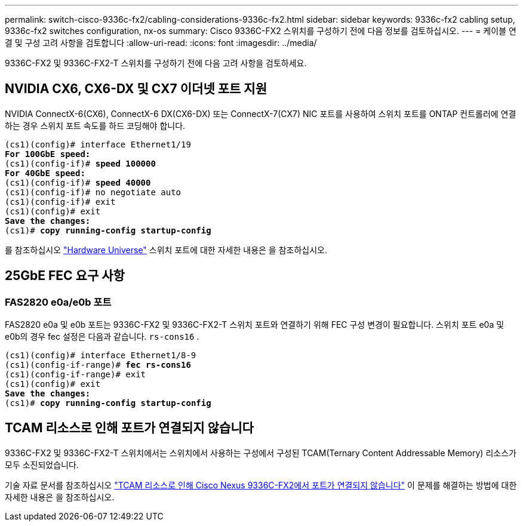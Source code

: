 ---
permalink: switch-cisco-9336c-fx2/cabling-considerations-9336c-fx2.html 
sidebar: sidebar 
keywords: 9336c-fx2 cabling setup, 9336c-fx2 switches configuration, nx-os 
summary: Cisco 9336C-FX2 스위치를 구성하기 전에 다음 정보를 검토하십시오. 
---
= 케이블 연결 및 구성 고려 사항을 검토합니다
:allow-uri-read: 
:icons: font
:imagesdir: ../media/


[role="lead"]
9336C-FX2 및 9336C-FX2-T 스위치를 구성하기 전에 다음 고려 사항을 검토하세요.



== NVIDIA CX6, CX6-DX 및 CX7 이더넷 포트 지원

NVIDIA ConnectX-6(CX6), ConnectX-6 DX(CX6-DX) 또는 ConnectX-7(CX7) NIC 포트를 사용하여 스위치 포트를 ONTAP 컨트롤러에 연결하는 경우 스위치 포트 속도를 하드 코딩해야 합니다.

[listing, subs="+quotes"]
----
(cs1)(config)# interface Ethernet1/19
*For 100GbE speed:*
(cs1)(config-if)# *speed 100000*
*For 40GbE speed:*
(cs1)(config-if)# *speed 40000*
(cs1)(config-if)# no negotiate auto
(cs1)(config-if)# exit
(cs1)(config)# exit
*Save the changes:*
(cs1)# *copy running-config startup-config*
----
를 참조하십시오 https://hwu.netapp.com/Switch/Index["Hardware Universe"^] 스위치 포트에 대한 자세한 내용은 을 참조하십시오.



== 25GbE FEC 요구 사항



=== FAS2820 e0a/e0b 포트

FAS2820 e0a 및 e0b 포트는 9336C-FX2 및 9336C-FX2-T 스위치 포트와 연결하기 위해 FEC 구성 변경이 필요합니다. 스위치 포트 e0a 및 e0b의 경우 fec 설정은 다음과 같습니다. `rs-cons16` .

[listing, subs="+quotes"]
----
(cs1)(config)# interface Ethernet1/8-9
(cs1)(config-if-range)# *fec rs-cons16*
(cs1)(config-if-range)# exit
(cs1)(config)# exit
*Save the changes:*
(cs1)# *copy running-config startup-config*
----


== TCAM 리소스로 인해 포트가 연결되지 않습니다

9336C-FX2 및 9336C-FX2-T 스위치에서는 스위치에서 사용하는 구성에서 구성된 TCAM(Ternary Content Addressable Memory) 리소스가 모두 소진되었습니다.

기술 자료 문서를 참조하십시오 https://kb.netapp.com/on-prem/Switches/Cisco-KBs/Ports_do_not_link_up_on_Cisco_Nexus_9336C-FX2_due_to_TCAM_resources["TCAM 리소스로 인해 Cisco Nexus 9336C-FX2에서 포트가 연결되지 않습니다"^] 이 문제를 해결하는 방법에 대한 자세한 내용은 을 참조하십시오.
